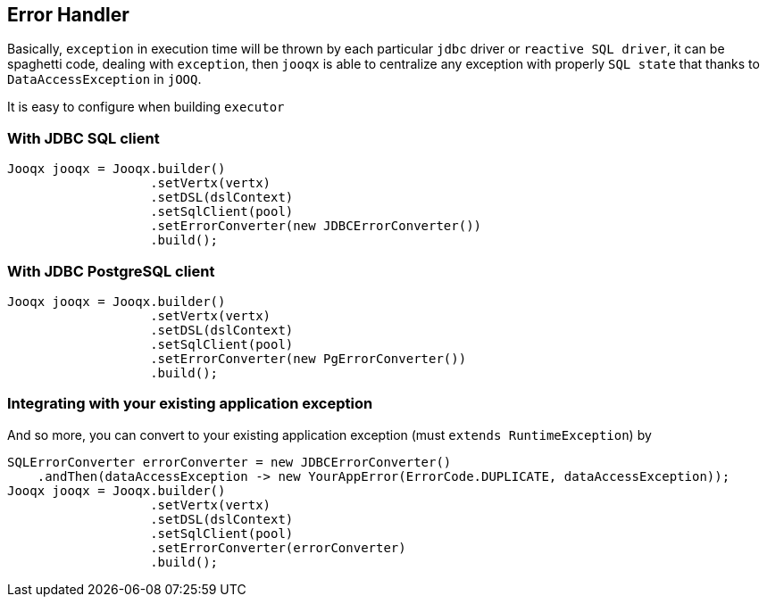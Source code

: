 == Error Handler

Basically, `exception` in execution time will be thrown by each particular `jdbc` driver or `reactive SQL driver`,
it can be spaghetti code, dealing with `exception`, then `jooqx` is able to centralize any exception with properly
`SQL state` that thanks to `DataAccessException` in `jOOQ`.

It is easy to configure when building `executor`

=== With JDBC SQL client

[source,java]
----
Jooqx jooqx = Jooqx.builder()
                   .setVertx(vertx)
                   .setDSL(dslContext)
                   .setSqlClient(pool)
                   .setErrorConverter(new JDBCErrorConverter())
                   .build();
----

=== With JDBC PostgreSQL client

[source,java]
----
Jooqx jooqx = Jooqx.builder()
                   .setVertx(vertx)
                   .setDSL(dslContext)
                   .setSqlClient(pool)
                   .setErrorConverter(new PgErrorConverter())
                   .build();
----

=== Integrating with your existing application exception

And so more, you can convert to your existing application exception (must `extends RuntimeException`) by

[source,java]
----
SQLErrorConverter errorConverter = new JDBCErrorConverter()
    .andThen(dataAccessException -> new YourAppError(ErrorCode.DUPLICATE, dataAccessException));
Jooqx jooqx = Jooqx.builder()
                   .setVertx(vertx)
                   .setDSL(dslContext)
                   .setSqlClient(pool)
                   .setErrorConverter(errorConverter)
                   .build();
----